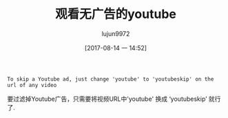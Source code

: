 #+TITLE: 观看无广告的youtube
#+AUTHOR: lujun9972
#+TAGS: life-hacking
#+DATE: [2017-08-14 一 14:52]
#+LANGUAGE:  zh-CN
#+OPTIONS:  H:6 num:nil toc:t \n:nil ::t |:t ^:nil -:nil f:t *:t <:nil

#+BEGIN_EXAMPLE
  To skip a Youtube ad, just change 'youtube' to 'youtubeskip' on the url of any video
#+END_EXAMPLE

要过滤掉Youtube广告，只需要将视频URL中'youtube' 换成 ‘youtubeskip’ 就行了.
